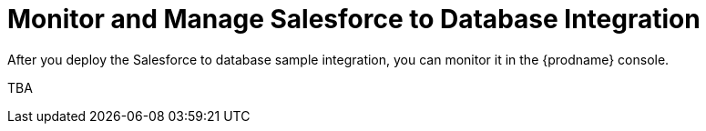 [[Monitor-Manage-SF-DB-Integration]]
= Monitor and Manage Salesforce to Database Integration

After you deploy the Salesforce to database sample integration,
you can monitor it in the {prodname} console. 

TBA
